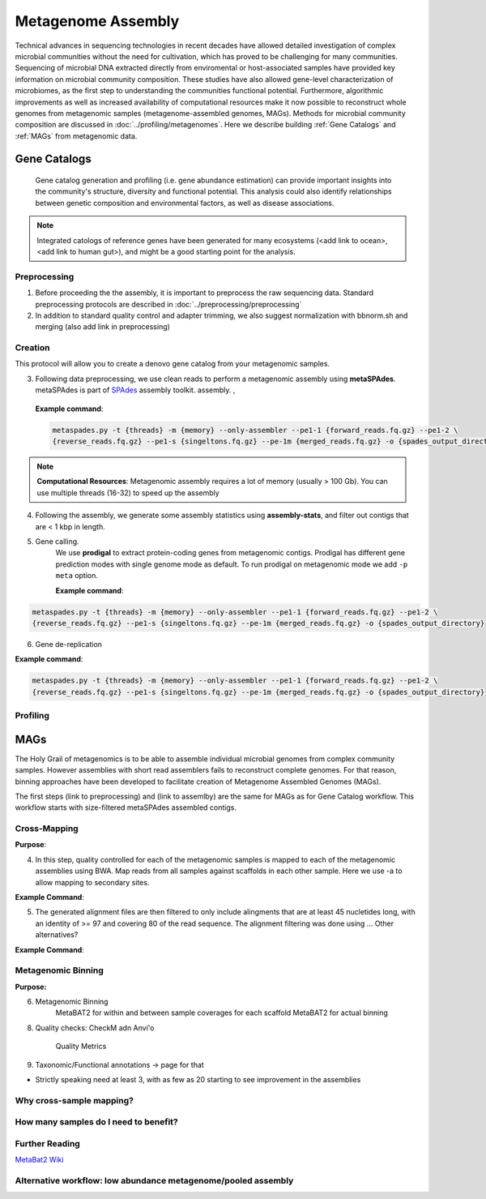 ====================
Metagenome Assembly
====================

Technical advances in sequencing technologies in recent decades have allowed detailed investigation of complex microbial communities without the need for cultivation, which has proved to be challenging for many communities. Sequencing of microbial DNA extracted directly from enviromental or host-associated samples have provided key information on microbial community composition. These studies have also allowed gene-level characterization of microbiomes, as the first step to understanding the communities functional potential. Furthermore, algorithmic improvements as well as increased availability of computational resources make it now possible to reconstruct whole genomes from metagenomic samples (metagenome-assembled genomes, MAGs). Methods for microbial community composition are discussed in :doc:`../profiling/metagenomes`. Here we describe building :ref:`Gene Catalogs` and :ref:`MAGs` from metagenomic data.



--------------
Gene Catalogs
--------------

    Gene catalog generation and profiling (i.e. gene abundance estimation) can provide important insights into the community's structure, diversity and functional potential. This analysis could also identify relationships between genetic composition and environmental factors, as well as disease associations.

.. note:: Integrated catologs of reference genes have been generated for many ecosystems (<add link to ocean>, <add link to human gut>), and might be a good starting point for the analysis.


Preprocessing
^^^^^^^^^^^^^

1. Before proceeding the the assembly, it is important to preprocess the raw sequencing data. Standard preprocessing protocols are described in :doc:`../preprocessing/preprocessing`
2. In addition to standard quality control and adapter trimming, we also suggest normalization with bbnorm.sh and merging (also add link in preprocessing)

Creation
^^^^^^^^

This protocol will allow you to create a denovo gene catalog from your metagenomic samples.

.. image:: ../images/Building-gene-catalog.png


3. Following data preprocessing, we use clean reads to perform a metagenomic assembly using **metaSPAdes**. metaSPAdes is part of SPAdes_ assembly toolkit. assembly. ,

.. _SPAdes: https://github.com/ablab/spades

    **Example command**:

    .. code-block:: console

        metaspades.py -t {threads} -m {memory} --only-assembler --pe1-1 {forward_reads.fq.gz} --pe1-2 \
        {reverse_reads.fq.gz} --pe1-s {singeltons.fq.gz} --pe-1m {merged_reads.fq.gz} -o {spades_output_directory}

.. note::

    **Computational Resources**: Metagenomic assembly requires a lot of memory (usually > 100 Gb).
    You can use multiple threads (16-32) to speed up the assembly



4. Following the assembly, we generate some assembly statistics using **assembly-stats**, and filter out contigs that are < 1 kbp in length.


5. Gene calling.
    We use **prodigal** to extract protein-coding genes from metagenomic contigs. Prodigal has different gene prediction modes with single genome mode as default. To run prodigal on metagenomic mode we add ``-p meta`` option.

    **Example command**:

.. code-block:: console

    metaspades.py -t {threads} -m {memory} --only-assembler --pe1-1 {forward_reads.fq.gz} --pe1-2 \
    {reverse_reads.fq.gz} --pe1-s {singeltons.fq.gz} --pe-1m {merged_reads.fq.gz} -o {spades_output_directory}

6. Gene de-replication

**Example command**:

.. code-block:: console

    metaspades.py -t {threads} -m {memory} --only-assembler --pe1-1 {forward_reads.fq.gz} --pe1-2 \
    {reverse_reads.fq.gz} --pe1-s {singeltons.fq.gz} --pe-1m {merged_reads.fq.gz} -o {spades_output_directory}


Profiling
^^^^^^^^^

.. image:: ../images/Profiling-gene-catalog.png


-----
MAGs
-----

The Holy Grail of metagenomics is to be able to assemble individual microbial genomes from complex community samples. However assemblies with short read assemblers fails to reconstruct complete genomes. For that reason, binning approaches have been developed to facilitate creation of Metagenome Assembled Genomes (MAGs).


The first steps (link to preprocessing) and (link to assemlby) are the same for MAGs as for Gene Catalog workflow. This workflow starts with size-filtered metaSPAdes assembled contigs.

Cross-Mapping
^^^^^^^^^^^^^

**Purpose**:

4. In this step, quality controlled for each of the metagenomic samples is mapped to each of the metagenomic assemblies using BWA. Map reads from all samples against scaffolds in each other sample. Here we use -a to allow mapping to secondary sites.

**Example Command**:

.. code-block:: console
    bwa


5. The generated alignment files are then filtered to only include alingments that are at least 45 nucletides long, with an identity of >= 97 and covering 80 of the read sequence. The alignment filtering was done using ... Other alternatives?

**Example Command**:

.. code-block:: console
    sushicounter

Metagenomic Binning
^^^^^^^^^^^^^^^^^^^

**Purpose:**

6. Metagenomic Binning
    MetaBAT2 for within and between sample coverages for each scaffold
    MetaBAT2 for actual binning

8. Quality checks: CheckM adn Anvi'o

    Quality Metrics

9. Taxonomic/Functional annotations -> page for that

- Strictly speaking need at least 3, with as few as 20 starting to see improvement in the assemblies




Why cross-sample mapping?
^^^^^^^^^^^^^^^^^^^^^^^^

How many samples do I need to benefit?
^^^^^^^^^^^^^^^^^^^^^^^^^^^^^^^^^^^^^^


Further Reading
^^^^^^^^^^^^^^^
`MetaBat2 Wiki <https://bitbucket.org/berkeleylab/metabat/wiki/Best%20Binning%20Practices>`_


Alternative workflow: low abundance metagenome/pooled assembly
^^^^^^^^^^^^^^^^^^^^^^^^^^^^^^^^^^^^^^^^^^^^^^^^^^^^^^^^^^^^^^
